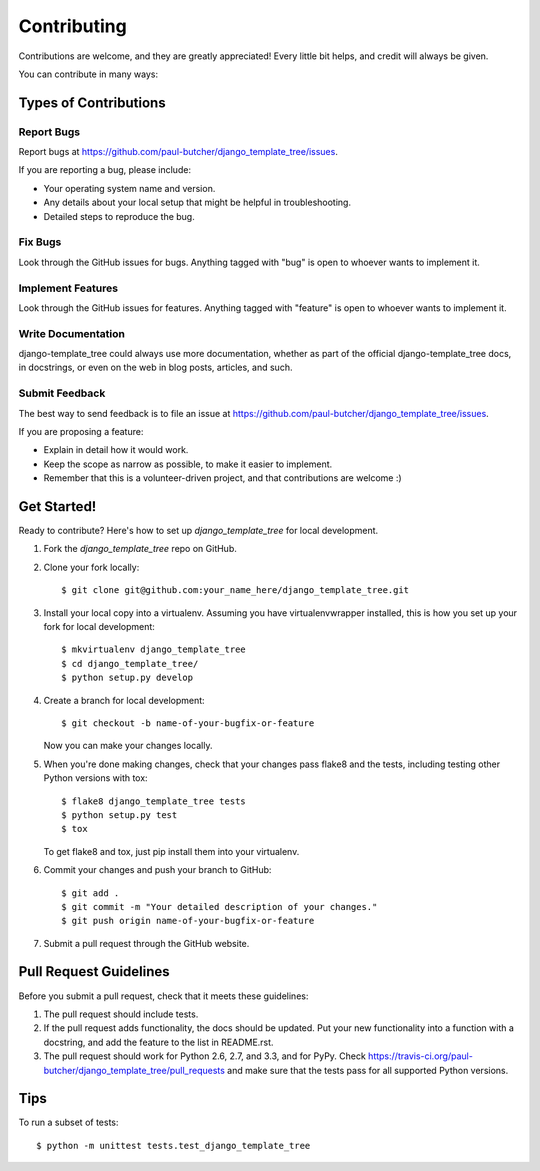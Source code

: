============
Contributing
============

Contributions are welcome, and they are greatly appreciated! Every
little bit helps, and credit will always be given.

You can contribute in many ways:

Types of Contributions
----------------------

Report Bugs
~~~~~~~~~~~

Report bugs at https://github.com/paul-butcher/django_template_tree/issues.

If you are reporting a bug, please include:

* Your operating system name and version.
* Any details about your local setup that might be helpful in troubleshooting.
* Detailed steps to reproduce the bug.

Fix Bugs
~~~~~~~~

Look through the GitHub issues for bugs. Anything tagged with "bug"
is open to whoever wants to implement it.

Implement Features
~~~~~~~~~~~~~~~~~~

Look through the GitHub issues for features. Anything tagged with "feature"
is open to whoever wants to implement it.

Write Documentation
~~~~~~~~~~~~~~~~~~~

django-template_tree could always use more documentation, whether as part of the
official django-template_tree docs, in docstrings, or even on the web in blog posts,
articles, and such.

Submit Feedback
~~~~~~~~~~~~~~~

The best way to send feedback is to file an issue at https://github.com/paul-butcher/django_template_tree/issues.

If you are proposing a feature:

* Explain in detail how it would work.
* Keep the scope as narrow as possible, to make it easier to implement.
* Remember that this is a volunteer-driven project, and that contributions
  are welcome :)

Get Started!
------------

Ready to contribute? Here's how to set up `django_template_tree` for local development.

1. Fork the `django_template_tree` repo on GitHub.
2. Clone your fork locally::

    $ git clone git@github.com:your_name_here/django_template_tree.git

3. Install your local copy into a virtualenv. Assuming you have virtualenvwrapper installed, this is how you set up your fork for local development::

    $ mkvirtualenv django_template_tree
    $ cd django_template_tree/
    $ python setup.py develop

4. Create a branch for local development::

    $ git checkout -b name-of-your-bugfix-or-feature

   Now you can make your changes locally.

5. When you're done making changes, check that your changes pass flake8 and the
   tests, including testing other Python versions with tox::

        $ flake8 django_template_tree tests
        $ python setup.py test
        $ tox

   To get flake8 and tox, just pip install them into your virtualenv.

6. Commit your changes and push your branch to GitHub::

    $ git add .
    $ git commit -m "Your detailed description of your changes."
    $ git push origin name-of-your-bugfix-or-feature

7. Submit a pull request through the GitHub website.

Pull Request Guidelines
-----------------------

Before you submit a pull request, check that it meets these guidelines:

1. The pull request should include tests.
2. If the pull request adds functionality, the docs should be updated. Put
   your new functionality into a function with a docstring, and add the
   feature to the list in README.rst.
3. The pull request should work for Python 2.6, 2.7, and 3.3, and for PyPy. Check
   https://travis-ci.org/paul-butcher/django_template_tree/pull_requests
   and make sure that the tests pass for all supported Python versions.

Tips
----

To run a subset of tests::

    $ python -m unittest tests.test_django_template_tree
